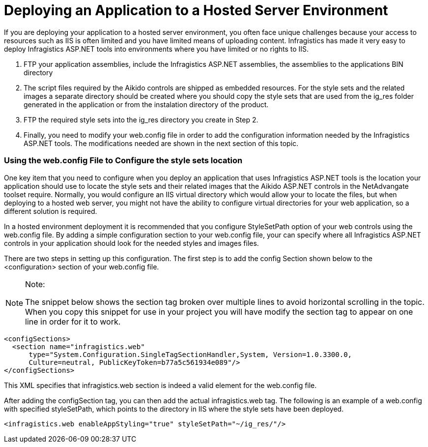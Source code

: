 ﻿////

|metadata|
{
    "name": "web-deploying-an-application-to-a-hosted-server-environment",
    "controlName": [],
    "tags": ["Deployment","How Do I"],
    "guid": "{A45B1DFC-3447-48CC-BD0E-FC8CD2E9EF4E}",  
    "buildFlags": [],
    "createdOn": "0001-01-01T00:00:00Z"
}
|metadata|
////

= Deploying an Application to a Hosted Server Environment

If you are deploying your application to a hosted server environment, you often face unique challenges because your access to resources such as IIS is often limited and you have limited means of uploading content. Infragistics has made it very easy to deploy Infragistics ASP.NET tools into environments where you have limited or no rights to IIS.

[start=1]
. FTP your application assemblies, include the Infragistics ASP.NET assemblies, the assemblies to the applications BIN directory
[start=2]
. The script files required by the Aikido controls are shipped as embedded resources. For the style sets and the related images a separate directory should be created where you should copy the style sets that are used from the ig_res folder generated in the application or from the instalation directory of the product.
[start=3]
. FTP the required style sets into the ig_res directory you create in Step 2.
[start=4]
. Finally, you need to modify your web.config file in order to add the configuration information needed by the Infragistics ASP.NET tools. The modifications needed are shown in the next section of this topic.

=== Using the web.config File to Configure the style sets location

One key item that you need to configure when you deploy an application that uses Infragistics ASP.NET tools is the location your application should use to locate the style sets and their related images that the Aikido ASP.NET controls in the NetAdvangate toolset require. Normally, you would configure an IIS virtual directory which would allow your to locate the files, but when deploying to a hosted web server, you might not have the ability to configure virtual directories for your web application, so a different solution is required.

In a hosted environment deployment it is recommended that you configure StyleSetPath option of your web controls using the web.config file. By adding a simple configuration section to your web.config file, your can specify where all Infragistics ASP.NET controls in your application should look for the needed styles and images files.

There are two steps in setting up this configuration. The first step is to add the config Section shown below to the <configuration> section of your web.config file.

.Note:
[NOTE]
====
The snippet below shows the section tag broken over multiple lines to avoid horizontal scrolling in the topic. When you copy this snippet for use in your project you will have modify the section tag to appear on one line in order for it to work.
====

----
<configSections>
  <section name="infragistics.web"
      type="System.Configuration.SingleTagSectionHandler,System, Version=1.0.3300.0,
      Culture=neutral, PublicKeyToken=b77a5c561934e089"/>
</configSections>
----

This XML specifies that infragistics.web section is indeed a valid element for the web.config file.

After adding the configSection tag, you can then add the actual infragistics.web tag. The following is an example of a web.config with specified styleSetPath, which points to the directory in IIS where the style sets have been deployed.

----
<infragistics.web enableAppStyling="true" styleSetPath="~/ig_res/"/>
----